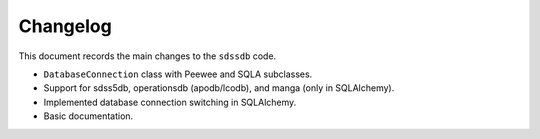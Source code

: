 .. _sdssdb-changelog:

Changelog
=========

This document records the main changes to the ``sdssdb`` code.

* ``DatabaseConnection`` class with Peewee and SQLA subclasses.
* Support for sdss5db, operationsdb (apodb/lcodb), and manga (only in SQLAlchemy).
* Implemented database connection switching in SQLAlchemy.
* Basic documentation.

